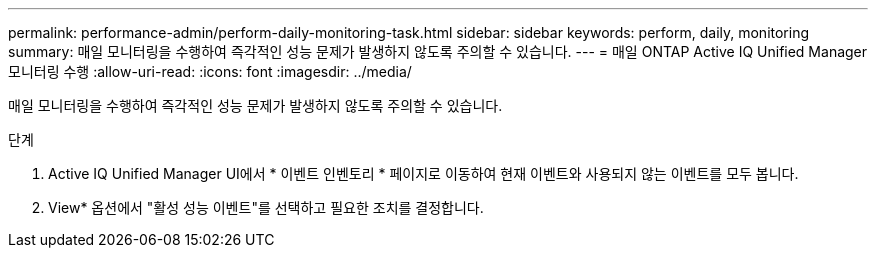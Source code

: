 ---
permalink: performance-admin/perform-daily-monitoring-task.html 
sidebar: sidebar 
keywords: perform, daily, monitoring 
summary: 매일 모니터링을 수행하여 즉각적인 성능 문제가 발생하지 않도록 주의할 수 있습니다. 
---
= 매일 ONTAP Active IQ Unified Manager 모니터링 수행
:allow-uri-read: 
:icons: font
:imagesdir: ../media/


[role="lead"]
매일 모니터링을 수행하여 즉각적인 성능 문제가 발생하지 않도록 주의할 수 있습니다.

.단계
. Active IQ Unified Manager UI에서 * 이벤트 인벤토리 * 페이지로 이동하여 현재 이벤트와 사용되지 않는 이벤트를 모두 봅니다.
. View* 옵션에서 "활성 성능 이벤트"를 선택하고 필요한 조치를 결정합니다.

